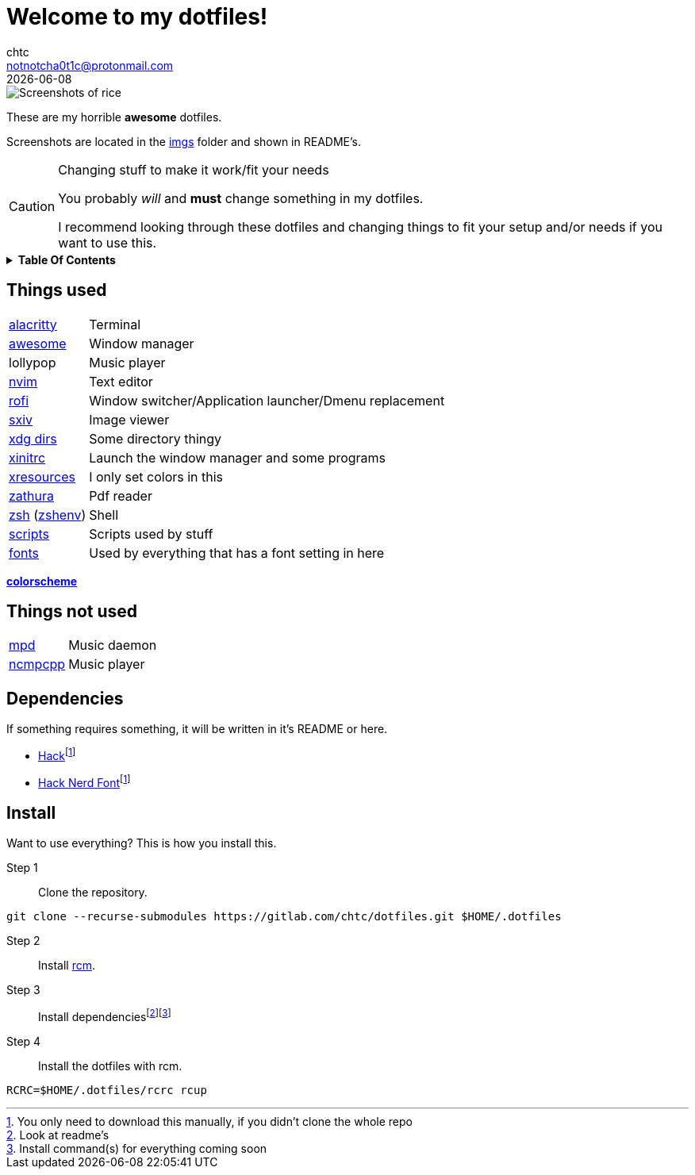 = Welcome to my dotfiles!
chtc <notnotcha0t1c@protonmail.com>
{docdate}
:toc: macro
:toc-title!:
:icons: font

image::./imgs/rice.png[Screenshots of rice]

These are my [.line-through]#horrible# *awesome* dotfiles.

Screenshots are located in the link:imgs[imgs] folder and shown in README's.

.Changing stuff to make it work/fit your needs
[CAUTION]
====
You probably _will_ and *must* change something in my dotfiles.

I recommend looking through these dotfiles and changing things to fit your setup and/or needs if you want to use this.
====

.*Table Of Contents*
[%collapsible]
====
toc::[]
====

== Things used
[horizontal]
link:config/alacritty/[alacritty]:: Terminal
link:config/awesome/[awesome]:: Window manager
lollypop:: Music player
link:config/nvim/[nvim]:: Text editor
link:config/rofi/[rofi]::  Window switcher/Application launcher/Dmenu replacement
link:config/sxiv/exec/[sxiv]:: Image viewer
link:config/user-dirs.dirs[xdg dirs]:: Some directory thingy
link:xinitrc[xinitrc]:: Launch the window manager and some programs
link:Xresources[xresources]:: I only set colors in this
link:config/zathura/[zathura]:: Pdf reader
link:config/zsh/[zsh] (link:zshenv/[zshenv]):: Shell
link:local/bin/[scripts]:: Scripts used by stuff
link:local/share/fonts[fonts]:: Used by everything that has a font setting in here

https://github.com/sainnhe/everforest[*colorscheme*]

== Things not used
[horizontal]
link:config/mpd/[mpd]:: Music daemon
link:config/ncmpcpp/[ncmpcpp]:: Music player

== Dependencies
If something requires something, it will be written in it's README or here.

* https://github.com/source-foundry/Hack/releases/download/v3.003/Hack-v3.003-ttf.zip[Hack]footnote:font[You only need to download this manually, if you didn't clone the whole repo]
* https://github.com/ryanoasis/nerd-fonts/tree/master/patched-fonts/Hack[Hack Nerd Font]footnote:font[]

== Install
Want to use everything?
This is how you install this.

Step 1:: Clone the repository.
[source,sh]
----
git clone --recurse-submodules https://gitlab.com/chtc/dotfiles.git $HOME/.dotfiles
----

Step 2:: Install https://github.com/thoughtbot/rcm[rcm].

Step 3:: Install dependenciesfootnote:[Look at readme's]footnote:[Install command(s) for everything coming soon]

Step 4:: Install the dotfiles with rcm.
[source,sh]
----
RCRC=$HOME/.dotfiles/rcrc rcup
----

